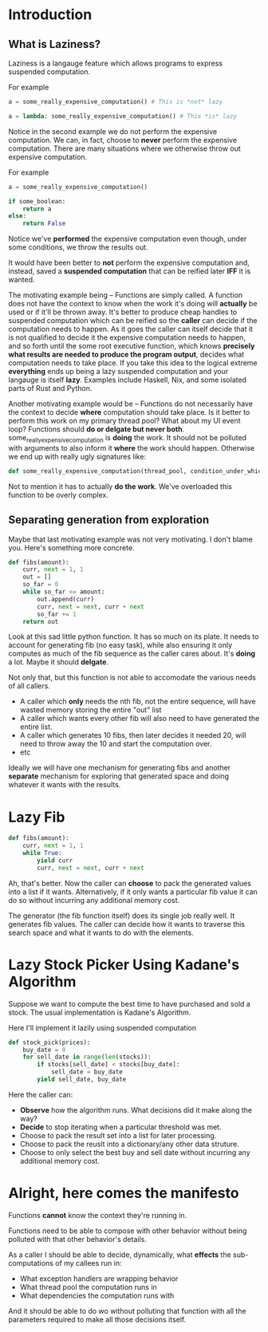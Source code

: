 * Introduction

** What is Laziness?

Laziness is a langauge feature which allows programs to express suspended computation.

For example
#+begin_src python
a = some_really_expensive_computation() # This is *not* lazy
#+end_src

#+begin_src python
a = lambda: some_really_expensive_computation() # This *is* lazy
#+end_src

Notice in the second example we do not perform the expensive computation. We can, in fact, choose to *never* perform the expensive computation.
There are many situations where we otherwise throw out expensive computation.

For example
#+begin_src python
a = some_really_expensive_computation()

if some_boolean:
    return a
else:
    return False
#+end_src

Notice we've *performed* the expensive computation even though, under some conditions, we throw the results out.

It would have been better to *not* perform the expensive computation and, instead, saved a *suspended computation* that can be reified later *IFF* it is wanted. 

The motivating example being -- Functions are simply called. A function does not have the context to know when the work it's doing will *actually* be used or if it'll be thrown away. It's better to produce cheap handles to suspended computation which can be reified so the *caller* can decide if the computation needs to happen. As it goes the caller can itself decide that it is not qualified to decide it the expensive computation needs to happen, and so forth until the some root executive function, which knows *precisely what results are needed to produce the program output*, decides what computation needs to take place.
If you take this idea to the logical extreme *everything* ends up being a lazy suspended computation and your langauge is itself *lazy*. Examples include Haskell, Nix, and some isolated parts of Rust and Python.

Another motivating example would be -- Functions do not necessarily have the context to decide *where* computation should take place. Is it better to perform this work on my primary thread pool? What about my UI event loop? Functions should *do or delgate but never both*.
some_really_expensive_computation is *doing* the work. It should not be polluted with arguments to also inform it *where* the work should happen. Otherwise we end up with really ugly signatures like:

#+begin_src python
def some_really_expensive_computation(thread_pool, condition_under_which_we_run_on_main_pool, condition_under_which_we_run_on_IO_bound_pool, some_predicate_to_decide_if_main_pool_is_overloaded, etc...):
#+end_src

Not to mention it has to actually *do the work*. We've overloaded this function to be overly complex.

** Separating generation from exploration

Maybe that last motivating example was not very motivating. I don't blame you. Here's something more concrete.

#+begin_src python
def fibs(amount):
    curr, next = 1, 1
    out = []
    so_far = 0
    while so_far <= amount:
        out.append(curr)
        curr, next = next, curr + next
        so_far += 1
    return out
#+end_src

Look at this sad little python function. It has so much on its plate. It needs to account for generating fib (no easy task), while also ensuring it only computes as much of the fib sequence as the caller cares about. It's *doing* a lot. Maybe it should *delgate*.

Not only that, but this function is not able to accomodate the various needs of all callers.
- A caller which *only* needs the nth fib, not the entire sequence, will have wasted memory storing the entire "out" list
- A caller which wants every other fib will also need to have generated the entire list.
- A caller which generates 10 fibs, then later decides it needed 20, will need to throw away the 10 and start the computation over.
- etc

Ideally we will have one mechanism for generating fibs and another *separate* mechanism for exploring that generated space and doing whatever it wants with the results.

* Lazy Fib
#+begin_src python
def fibs(amount):
    curr, next = 1, 1
    while True:
        yield curr
        curr, next = next, curr + next
#+end_src

Ah, that's better.
Now the caller can *choose* to pack the generated values into a list if it wants.
Alternatively, if it only wants a particular fib value it can do so without incurring any additional memory cost.

The generator (the fib function itself) does its single job really well. It generates fib values. The caller can decide how it wants to traverse this search space and what it wants to do with the elements.

* Lazy Stock Picker Using Kadane's Algorithm

Suppose we want to compute the best time to have purchased and sold a stock. The usual implementation is Kadane's Algorithm. 

Here I'll implement it lazily using suspended computation
#+begin_src python
def stock_pick(prices):
    buy_date = 0
    for sell_date in range(len(stocks)):
        if stocks[sell_date] < stocks[buy_date]:
            sell_date = buy_date
        yield sell_date, buy_date
#+end_src

Here the caller can:
- *Observe* how the algorithm runs. What decisions did it make along the way?
- *Decide* to stop iterating when a particular threshold was met.
- Choose to pack the result set into a list for later processing.
- Choose to pack the reuslt into a dictionary/any other data struture.
- Choose to only select the best buy and sell date without incurring any additional memory cost.


* Alright, here comes the manifesto

Functions *cannot* know the context they're running in.

Functions need to be able to compose with other behavior without being polluted with that other behavior's details.

As a caller I should be able to decide, dynamically, what *effects* the sub-computations of my callees run in:
- What exception handlers are wrapping behavior
- What thread pool the computation runs in
- What dependencies the computation runs with
And it should be able to do wo without polluting that function with all the parameters required to make all those decisions itself.
